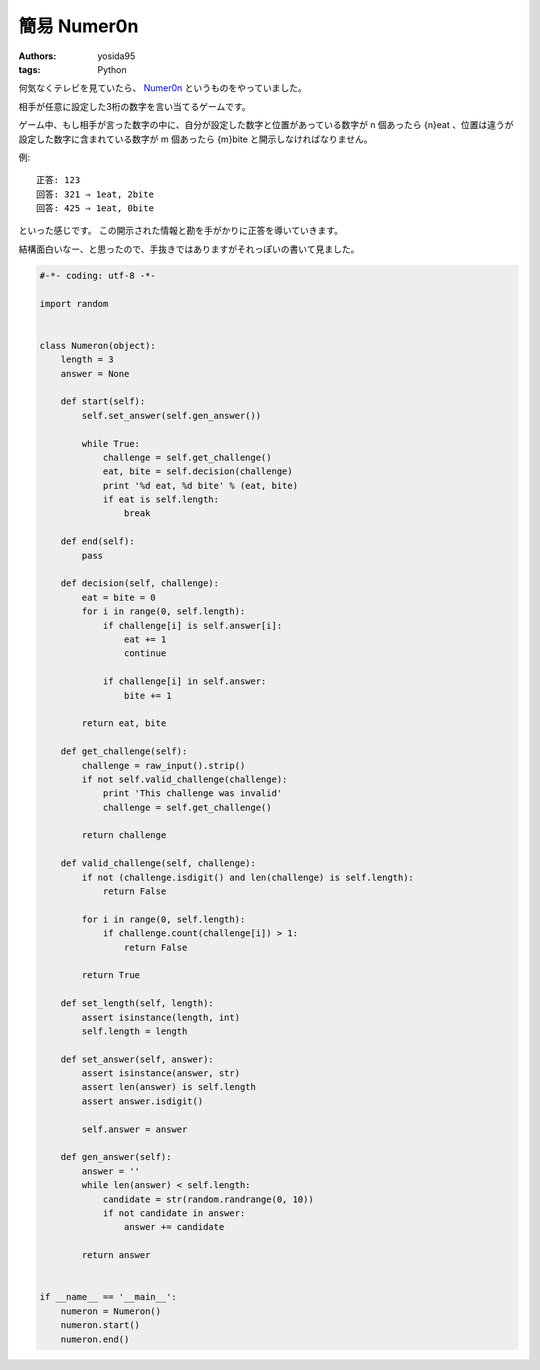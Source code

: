 簡易 Numer0n
============

:authors: yosida95
:tags: Python

何気なくテレビを見ていたら、 `Numer0n <http://www.fujitv.co.jp/games/numeron/index.html>`__ というものをやっていました。

相手が任意に設定した3桁の数字を言い当てるゲームです。

ゲーム中、もし相手が言った数字の中に、自分が設定した数字と位置があっている数字が n 個あったら {n}eat 、位置は違うが設定した数字に含まれている数字が m 個あったら {m}bite と開示しなければなりません。

例:

::

    正答: 123
    回答: 321 ⇒ 1eat, 2bite
    回答: 425 ⇒ 1eat, 0bite

といった感じです。
この開示された情報と勘を手がかりに正答を導いていきます。

結構面白いなー、と思ったので、手抜きではありますがそれっぽいの書いて見ました。


.. code-block:: python

   #-*- coding: utf-8 -*-

   import random


   class Numeron(object):
       length = 3
       answer = None

       def start(self):
           self.set_answer(self.gen_answer())

           while True:
               challenge = self.get_challenge()
               eat, bite = self.decision(challenge)
               print '%d eat, %d bite' % (eat, bite)
               if eat is self.length:
                   break

       def end(self):
           pass

       def decision(self, challenge):
           eat = bite = 0
           for i in range(0, self.length):
               if challenge[i] is self.answer[i]:
                   eat += 1
                   continue

               if challenge[i] in self.answer:
                   bite += 1

           return eat, bite

       def get_challenge(self):
           challenge = raw_input().strip()
           if not self.valid_challenge(challenge):
               print 'This challenge was invalid'
               challenge = self.get_challenge()

           return challenge

       def valid_challenge(self, challenge):
           if not (challenge.isdigit() and len(challenge) is self.length):
               return False

           for i in range(0, self.length):
               if challenge.count(challenge[i]) > 1:
                   return False

           return True

       def set_length(self, length):
           assert isinstance(length, int)
           self.length = length

       def set_answer(self, answer):
           assert isinstance(answer, str)
           assert len(answer) is self.length
           assert answer.isdigit()

           self.answer = answer

       def gen_answer(self):
           answer = ''
           while len(answer) < self.length:
               candidate = str(random.randrange(0, 10))
               if not candidate in answer:
                   answer += candidate

           return answer


   if __name__ == '__main__':
       numeron = Numeron()
       numeron.start()
       numeron.end()
